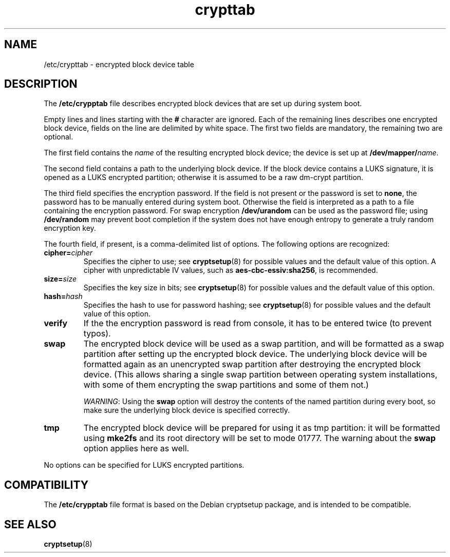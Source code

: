 .\" A man page for /etc/crypttab.
.\"
.\" Copyright (C) 2006 Red Hat, Inc. All rights reserved.
.\"
.\" This copyrighted material is made available to anyone wishing to use,
.\" modify, copy, or redistribute it subject to the terms and conditions of the
.\" GNU General Public License v.2.
.\"
.\" This program is distributed in the hope that it will be useful, but WITHOUT
.\" ANY WARRANTY; without even the implied warranty of MERCHANTABILITY or 
.\" FITNESS FOR A PARTICULAR PURPOSE. See the GNU General Public License for 
.\" more details.
.\"
.\" You should have received a copy of the GNU General Public License along
.\" with this program; if not, write to the Free Software Foundation, Inc.,
.\" 51 Franklin Street, Fifth Floor, Boston, MA 02110-1301, USA.
.\"
.\" Author: Miloslav Trmac <mitr@redhat.com>
.TH crypttab 5 "Jul 2006"

.SH NAME
/etc/crypttab - encrypted block device table

.SH DESCRIPTION
The
.B /etc/crypptab
file describes encrypted block devices that are set up during system boot.

Empty lines and lines starting with the
.B #
character are ignored.
Each of the remaining lines describes one encrypted block device,
fields on the line are delimited by white space.
The first two fields are mandatory, the remaining two are optional.

The first field contains the
.I name
of the resulting encrypted block device;
the device is set up at
\fB/dev/mapper/\fIname\fR.

The second field contains a path to the underlying block device.
If the block device contains a LUKS signature,
it is opened as a LUKS encrypted partition;
otherwise it is assumed to be a raw dm-crypt partition.

The third field specifies the encryption password.
If the field is not present or the password is set to \fBnone\fR,
the password has to be manually entered during system boot.
Otherwise the field is interpreted as a path to a file
containing the encryption password.
For swap encryption
.B /dev/urandom
can be used as the password file;
using
.B /dev/random
may prevent boot completion
if the system does not have enough entropy
to generate a truly random encryption key.

The fourth field, if present, is a comma-delimited list of options.
The following options are recognized:
.TP
\fBcipher=\fIcipher\fR
Specifies the cipher to use; see
.BR cryptsetup (8)
for possible values and the default value of this option.
A cipher with unpredictable IV values, such as
\fBaes-cbc-essiv:sha256\fR, is recommended.

.TP
\fBsize=\fIsize\fR
Specifies the key size in bits; see
.BR cryptsetup (8)
for possible values and the default value of this option.

.TP
\fBhash=\fIhash\fR
Specifies the hash to use for password hashing; see
.BR cryptsetup (8)
for possible values and the default value of this option.

.TP
\fBverify\fR
If the the encryption password is read from console,
it has to be entered twice (to prevent typos).

.TP
\fBswap\fR
The encrypted block device will be used as a swap partition,
and will be formatted as a swap partition
after setting up the encrypted block device.
The underlying block device
will be formatted again as an unencrypted swap partition
after destroying the encrypted block device.
(This allows sharing a single swap partition between operating
system installations,
with some of them encrypting the swap partitions and some of them not.)

\fIWARNING\fR: Using the
.B swap
option will destroy the contents of the named partition during every boot, so
make sure the underlying block device is specified correctly.

.TP
\fBtmp\fR
The encrypted block device will be prepared for using it as tmp partition:
it will be formatted using
.B mke2fs
and its root directory will be set to mode 01777.
The warning about the
.B swap
option applies here as well.

.PP
No options can be specified for LUKS encrypted partitions.

.SH COMPATIBILITY
The
.B /etc/crypptab
file format is based on the Debian cryptsetup package,
and is intended to be compatible.

.SH SEE ALSO
.BR cryptsetup (8)
